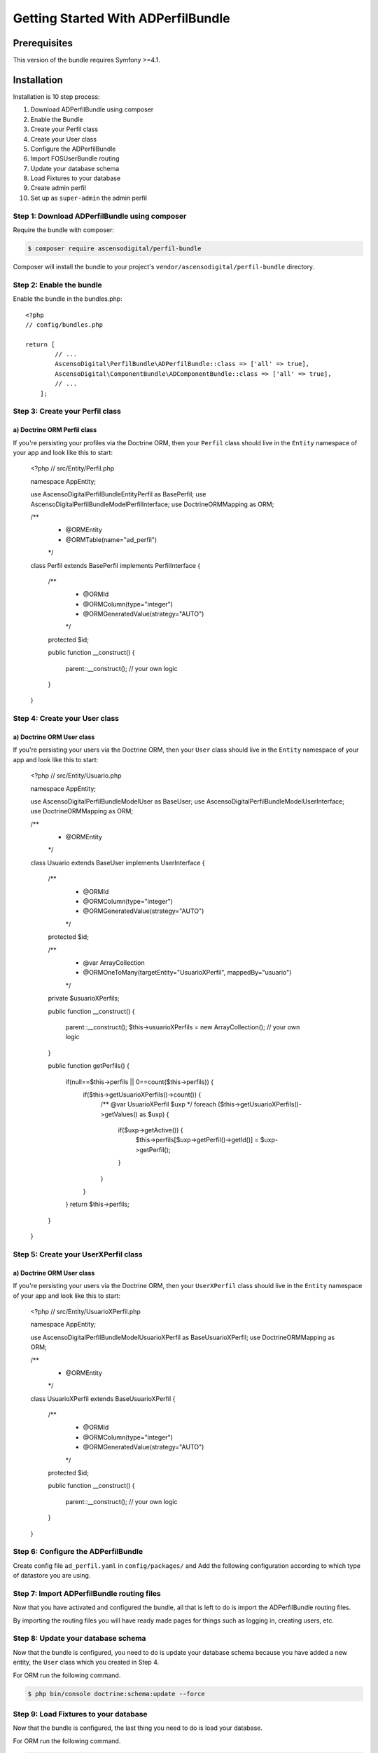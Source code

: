 Getting Started With ADPerfilBundle
===================================

Prerequisites
-------------

This version of the bundle requires Symfony >=4.1.

Installation
------------

Installation is 10 step process:

1. Download ADPerfilBundle using composer
2. Enable the Bundle
3. Create your Perfil class
4. Create your User class
5. Configure the ADPerfilBundle
6. Import FOSUserBundle routing
7. Update your database schema
8. Load Fixtures to your database
9. Create admin perfil
10. Set up as ``super-admin`` the admin perfil

Step 1: Download ADPerfilBundle using composer
~~~~~~~~~~~~~~~~~~~~~~~~~~~~~~~~~~~~~~~~~~~~~~

Require the bundle with composer:

.. code-block:: bash

    $ composer require ascensodigital/perfil-bundle

Composer will install the bundle to your project's ``vendor/ascensodigital/perfil-bundle`` directory.

Step 2: Enable the bundle
~~~~~~~~~~~~~~~~~~~~~~~~~

Enable the bundle in the bundles.php::

    <?php
    // config/bundles.php

    return [
            // ...
            AscensoDigital\PerfilBundle\ADPerfilBundle::class => ['all' => true],
            AscensoDigital\ComponentBundle\ADComponentBundle::class => ['all' => true],
            // ...
        ];

Step 3: Create your Perfil class
~~~~~~~~~~~~~~~~~~~~~~~~~~~~~~~~

a) Doctrine ORM Perfil class
..........................

If you're persisting your profiles via the Doctrine ORM, then your ``Perfil`` class
should live in the ``Entity`` namespace of your app and look like this to
start:

    <?php
    // src/Entity/Perfil.php

    namespace App\Entity;

    use AscensoDigital\PerfilBundle\Entity\Perfil as BasePerfil;
    use AscensoDigital\PerfilBundle\Model\PerfilInterface;
    use Doctrine\ORM\Mapping as ORM;

    /**
     * @ORM\Entity
     * @ORM\Table(name="ad_perfil")
     */
    class Perfil extends BasePerfil implements PerfilInterface
    {
        /**
         * @ORM\Id
         * @ORM\Column(type="integer")
         * @ORM\GeneratedValue(strategy="AUTO")
         */
        protected $id;

        public function __construct()
        {
            parent::__construct();
            // your own logic
        }
    }

Step 4: Create your User class
~~~~~~~~~~~~~~~~~~~~~~~~~~~~~~

a) Doctrine ORM User class
..........................

If you're persisting your users via the Doctrine ORM, then your ``User`` class
should live in the ``Entity`` namespace of your app and look like this to
start:

    <?php
    // src/Entity/Usuario.php

    namespace App\Entity;

    use AscensoDigital\PerfilBundle\Model\User as BaseUser;
    use AscensoDigital\PerfilBundle\Model\UserInterface;
    use Doctrine\ORM\Mapping as ORM;

    /**
     * @ORM\Entity
     */
    class Usuario extends BaseUser implements UserInterface
    {
        /**
         * @ORM\Id
         * @ORM\Column(type="integer")
         * @ORM\GeneratedValue(strategy="AUTO")
         */
        protected $id;

        /**
         * @var ArrayCollection
         * @ORM\OneToMany(targetEntity="UsuarioXPerfil", mappedBy="usuario")
         */
        private $usuarioXPerfils;

        public function __construct()
        {
            parent::__construct();
            $this->usuarioXPerfils = new ArrayCollection();
            // your own logic
        }

        public function getPerfils()
        {
            if(null==$this->perfils || 0==count($this->perfils)) {
                if($this->getUsuarioXPerfils()->count()) {
                    /** @var UsuarioXPerfil $uxp */
                    foreach ($this->getUsuarioXPerfils()->getValues() as $uxp) {
                        if($uxp->getActive()) {
                            $this->perfils[$uxp->getPerfil()->getId()] = $uxp->getPerfil();
                        }
                    }
                }
            }
            return $this->perfils;
        }
    }

Step 5: Create your UserXPerfil class
~~~~~~~~~~~~~~~~~~~~~~~~~~~~

a) Doctrine ORM User class
..........................

If you're persisting your users via the Doctrine ORM, then your ``UserXPerfil`` class
should live in the ``Entity`` namespace of your app and look like this to
start:

    <?php
    // src/Entity/UsuarioXPerfil.php

    namespace App\Entity;

    use AscensoDigital\PerfilBundle\Model\UsuarioXPerfil as BaseUsuarioXPerfil;
    use Doctrine\ORM\Mapping as ORM;

    /**
     * @ORM\Entity
     */
    class UsuarioXPerfil extends BaseUsuarioXPerfil
    {
        /**
         * @ORM\Id
         * @ORM\Column(type="integer")
         * @ORM\GeneratedValue(strategy="AUTO")
         */
        protected $id;

        public function __construct()
        {
            parent::__construct();
            // your own logic
        }
    }

Step 6: Configure the ADPerfilBundle
~~~~~~~~~~~~~~~~~~~~~~~~~~~~~~~~~~~~

Create config file ``ad_perfil.yaml`` in ``config/packages/`` and Add the following configuration according to which type
of datastore you are using.

.. configuration-block::

    .. code-block:: yaml

        # config/packages/ad_perfil.yaml
        ad_perfil:
            perfil_class: AppBundle\Entity\Perfil
            perfil_table_alias: pr
            icon_path: path-to-logo/logo.extension
            icon_alt: alt del logo del sitio
            navegacion:
                homepage_title: Titulo Sitio
                homepage_subtitle: Subtitulo Sitio

        #config/packages/doctrine.yaml
        doctrine:
            orm:
                # ...
                resolve_target_entities:
                    AscensoDigital\PerfilBundle\Model\PerfilInterface: App\Entity\Perfil
                    AscensoDigital\PerfilBundle\Model\UserInterface: App\Entity\Usuario


Step 7: Import ADPerfilBundle routing files
~~~~~~~~~~~~~~~~~~~~~~~~~~~~~~~~~~~~~~~~~~~

Now that you have activated and configured the bundle, all that is left to do is
import the ADPerfilBundle routing files.

By importing the routing files you will have ready made pages for things such as
logging in, creating users, etc.

.. configuration-block::

    .. code-block:: yaml

        # config/routes.yml
        ad_perfil:
            resource: "@ADPerfilBundle/Controller/"
            type: annotation
            prefix: /ad-perfil

Step 8: Update your database schema
~~~~~~~~~~~~~~~~~~~~~~~~~~~~~~~~~~~

Now that the bundle is configured, you need to do is update your
database schema because you have added a new entity, the ``User`` class which you
created in Step 4.

For ORM run the following command.

.. code-block:: bash

    $ php bin/console doctrine:schema:update --force


Step 9: Load Fixtures to your database
~~~~~~~~~~~~~~~~~~~~~~~~~~~~~~~~~~~~~~

Now that the bundle is configured, the last thing you need to do is load your
database.

For ORM run the following command.

.. code-block:: bash

    $ php bin/console doctrine:fixtures:load --append

Step 10: Create admin perfil
~~~~~~~~~~~~~~~~~~~~~~~~~~~

